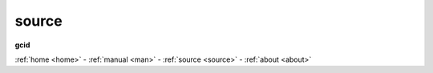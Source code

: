 .. _source:

.. raw:: html

    <br><br>

.. title:: source

.. raw:: html

    <center><b>

source
======

.. raw:: html

    </b></center>


**gcid**

.. raw:: html

    <br>

.. autosummary::
    :toctree: 
    :template: module.rst

    gcid.basic
    gcid.bus
    gcid.client
    gcid.database
    gcid.debug
    gcid.default
    gcid.event
    gcid.find
    gcid.handler
    gcid.irc
    gcid.json
    gcid.log
    gcid.mailbox
    gcid.model
    gcid.object
    gcid.parse
    gcid.reconsider
    gcid.rss
    gcid.run
    gcid.scan
    gcid.table
    gcid.thread
    gcid.timer
    gcid.todo
    gcid.torture
    gcid.udp
    gcid.utils
    gcid.workdir


.. raw:: html

    <br>
    <center><b>

:ref:`home <home>` - :ref:`manual <man>` - :ref:`source <source>` - :ref:`about <about>`

.. raw:: html

     </b></center>
